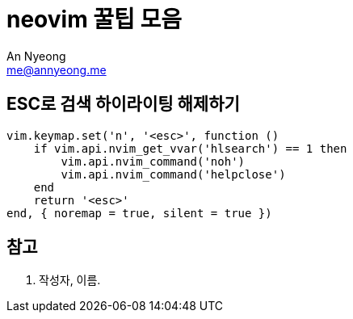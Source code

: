 = neovim 꿀팁 모음
An Nyeong <me@annyeong.me>
:description:
:keywords:
:created_at: 2024-01-17 11:14:02

== ESC로 검색 하이라이팅 해제하기

[source, lua]
----
vim.keymap.set('n', '<esc>', function ()
    if vim.api.nvim_get_vvar('hlsearch') == 1 then
        vim.api.nvim_command('noh')
        vim.api.nvim_command('helpclose')
    end
    return '<esc>'
end, { noremap = true, silent = true })
----

[bibliography]
== 참고

. 작성자, 이름.
